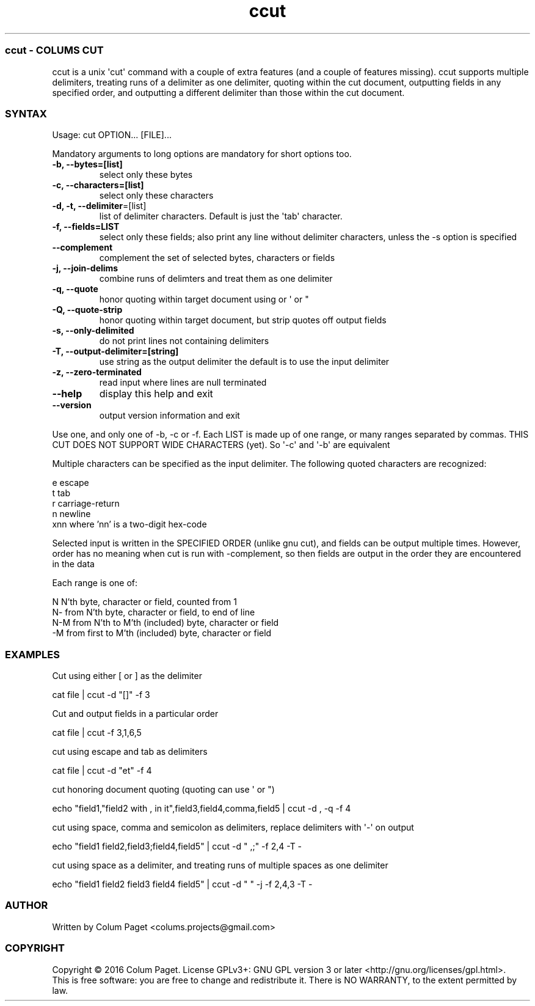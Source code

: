 .TH  ccut  1 " 2016/05/15"
.SS ccut - COLUM\(')S CUT

.P
ccut is a unix \(aqcut\(aq command with a couple of extra features (and a couple of features missing). ccut supports multiple delimiters, treating runs of a delimiter as one delimiter, quoting within the cut document, outputting fields in any specified order, and outputting a different delimiter than those within the cut document.
.SS SYNTAX

.P
Usage: cut OPTION... [FILE]...
.P
Mandatory arguments to long options are mandatory for short options too.
.TP
\fB-b, --bytes=[list]\fP
select only these bytes

.TP
\fB-c, --characters=[list]\fP
select only these characters

.TP
\fB-d, -t, --delimiter\fP=[list]
list of delimiter characters. Default is just the \(aqtab\(aq character.

.TP
\fB-f, --fields=LIST\fP
select only these fields;  also print any line without delimiter characters, unless the -s option is specified

.TP
\fB--complement\fP
complement the set of selected bytes, characters or fields

.TP
\fB-j, --join-delims\fP
combine runs of delimters and treat them as one delimiter

.TP
\fB-q, --quote\fP
honor quoting within target document using  or \(aq or "

.TP
\fB-Q, --quote-strip\fP
honor quoting within target document, but strip quotes off output fields

.TP
\fB-s, --only-delimited\fP
do not print lines not containing delimiters

.TP
\fB-T, --output-delimiter=[string]\fP
use string as the output delimiter the default is to use the input delimiter

.TP
\fB-z, --zero-terminated\fP
read input where lines are null terminated

.TP
\fB--help\fP
display this help and exit

.TP
\fB--version\fP
output version information and exit

.P
Use one, and only one of -b, -c or -f.  Each LIST is made up of one range, or many ranges separated by commas.
THIS CUT DOES NOT SUPPORT WIDE CHARACTERS (yet). So \(aq-c\(aq and \(aq-b\(aq are equivalent
.P
Multiple characters can be specified as the input delimiter. The following quoted characters are recognized:

.nf

        e                      escape
        t                      tab
        r                      carriage\-return
        n                      newline
        xnn            where 'nn' is a two\-digit hex\-code
.fi
.ad b

.P
Selected input is written in the SPECIFIED ORDER (unlike gnu cut), and fields can be output multiple times.
However, order has no meaning when cut is run with \(hycomplement, so then fields are output in the order they are encountered in the data
.P
Each range is one of:

.nf

  N     N'th byte, character or field, counted from 1
  N\-    from N'th byte, character or field, to end of line
  N\-M   from N'th to M'th (included) byte, character or field
  \-M    from first to M'th (included) byte, character or field
.fi
.ad b

.SS EXAMPLES

.P
Cut using either [ or ] as the delimiter
.P

.nf
cat file | ccut \-d "[]" \-f 3
.fi
.ad b

.P
Cut and output fields in a particular order
.P

.nf
cat file | ccut \-f 3,1,6,5
.fi
.ad b

.P
cut using escape and tab as delimiters
.P

.nf
cat file | ccut \-d "et" \-f 4
.fi
.ad b

.P
cut honoring document quoting (quoting can use  \(aq or ")
.P

.nf
echo "field1,"field2 with , in it",field3,field4,comma,field5 | ccut \-d , \-q \-f 4
.fi
.ad b

.P
cut using space, comma and semicolon as delimiters, replace delimiters with \(aq-\(aq on output
.P

.nf
echo "field1 field2,field3;field4,field5" | ccut \-d " ,;" \-f 2,4 \-T \-
.fi
.ad b

.P
cut using space as a delimiter, and treating runs of multiple spaces as one delimiter
.P

.nf
echo "field1 field2     field3  field4 field5" | ccut \-d " " \-j \-f 2,4,3 \-T \-
.fi
.ad b

.SS AUTHOR

.P
Written by Colum Paget <colums.projects@gmail.com>
.SS COPYRIGHT

.P
Copyright \(co 2016 Colum Paget. License GPLv3+: GNU GPL version 3 or later <http://gnu.org/licenses/gpl.html>.
.br
This is free software: you are free to change and redistribute it. There is NO WARRANTY, to the extent permitted by law.
